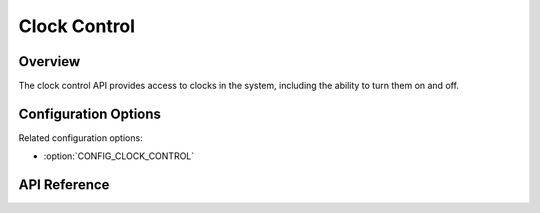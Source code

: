 .. _clock_control_api:

Clock Control
#############

Overview
********

The clock control API provides access to clocks in the system, including the
ability to turn them on and off.

Configuration Options
*********************

Related configuration options:

* :option:`CONFIG_CLOCK_CONTROL`

API Reference
*************

.. doxygengroup:: clock_control_interface
   :project: Zephyr
